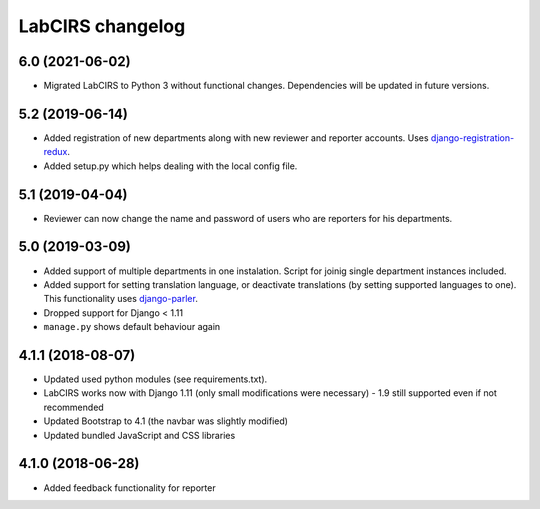 LabCIRS changelog
=================

6.0 (2021-06-02)
----------------

* Migrated LabCIRS to Python 3 without functional changes. Dependencies will be updated in future versions.


5.2 (2019-06-14)
----------------

* Added registration of new departments along with new reviewer and reporter accounts.
  Uses django-registration-redux_.
* Added setup.py which helps dealing with the local config file.
.. _django-registration-redux: https://github.com/macropin/django-registration


5.1 (2019-04-04)
----------------

* Reviewer can now change the name and password of users who are reporters for his departments.

5.0 (2019-03-09)
----------------

* Added support of multiple departments in one instalation. Script for joinig single department instances included.
* Added support for setting translation language, or deactivate translations (by setting supported
  languages to one). This functionality uses django-parler_.
* Dropped support for Django < 1.11
* ``manage.py`` shows default behaviour again
.. _django-parler: https://github.com/django-parler/django-parler

4.1.1 (2018-08-07)
------------------

* Updated used python modules (see requirements.txt).
* LabCIRS works now with Django 1.11 (only small modifications were necessary) - 1.9 still supported even if not recommended
* Updated Bootstrap to 4.1 (the navbar was slightly modified)
* Updated bundled JavaScript and CSS libraries

4.1.0 (2018-06-28)
------------------

* Added feedback functionality for reporter